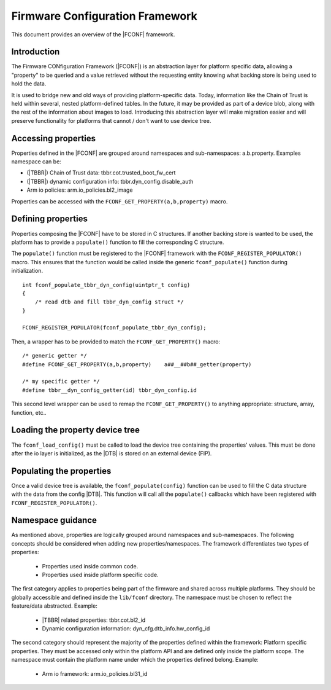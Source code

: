 Firmware Configuration Framework
================================

This document provides an overview of the |FCONF| framework.

Introduction
~~~~~~~~~~~~

The Firmware CONfiguration Framework (|FCONF|) is an abstraction layer for
platform specific data, allowing a "property" to be queried and a value
retrieved without the requesting entity knowing what backing store is being used
to hold the data.

It is used to bridge new and old ways of providing platform-specific data.
Today, information like the Chain of Trust is held within several, nested
platform-defined tables. In the future, it may be provided as part of a device
blob, along with the rest of the information about images to load.
Introducing this abstraction layer will make migration easier and will preserve
functionality for platforms that cannot / don't want to use device tree.

Accessing properties
~~~~~~~~~~~~~~~~~~~~

Properties defined in the |FCONF| are grouped around namespaces and
sub-namespaces: a.b.property.
Examples namespace can be:

- (|TBBR|) Chain of Trust data: tbbr.cot.trusted_boot_fw_cert
- (|TBBR|) dynamic configuration info: tbbr.dyn_config.disable_auth
- Arm io policies: arm.io_policies.bl2_image

Properties can be accessed with the ``FCONF_GET_PROPERTY(a,b,property)`` macro.

Defining properties
~~~~~~~~~~~~~~~~~~~

Properties composing the |FCONF| have to be stored in C structures. If another
backing store is wanted to be used, the platform has to provide a ``populate()``
function to fill the corresponding C structure.

The ``populate()`` function must be registered to the |FCONF| framework with
the ``FCONF_REGISTER_POPULATOR()`` macro. This ensures that the function would
be called inside the generic ``fconf_populate()`` function during
initialization.

::

    int fconf_populate_tbbr_dyn_config(uintptr_t config)
    {
        /* read dtb and fill tbbr_dyn_config struct */
    }

    FCONF_REGISTER_POPULATOR(fconf_populate_tbbr_dyn_config);

Then, a wrapper has to be provided to match the ``FCONF_GET_PROPERTY()`` macro:

::

    /* generic getter */
    #define FCONF_GET_PROPERTY(a,b,property)	a##__##b##_getter(property)

    /* my specific getter */
    #define tbbr__dyn_config_getter(id)	tbbr_dyn_config.id

This second level wrapper can be used to remap the ``FCONF_GET_PROPERTY()`` to
anything appropriate: structure, array, function, etc..

Loading the property device tree
~~~~~~~~~~~~~~~~~~~~~~~~~~~~~~~~

The ``fconf_load_config()`` must be called to load the device tree containing
the properties' values. This must be done after the io layer is initialized, as
the |DTB| is stored on an external device (FIP).

.. uml:: ../resources/diagrams/plantuml/fconf_bl1_load_config.puml

Populating the properties
~~~~~~~~~~~~~~~~~~~~~~~~~

Once a valid device tree is available, the ``fconf_populate(config)`` function
can be used to fill the C data structure with the data from the config |DTB|.
This function will call all the ``populate()`` callbacks which have been
registered with ``FCONF_REGISTER_POPULATOR()``.

.. uml:: ../resources/diagrams/plantuml/fconf_bl2_populate.puml

Namespace guidance
~~~~~~~~~~~~~~~~~~

As mentioned above, properties are logically grouped around namespaces and
sub-namespaces. The following concepts should be considered when adding new
properties/namespaces.
The framework differentiates two types of properties:
 - Properties used inside common code.
 - Properties used inside platform specific code.

The first category applies to properties being part of the firmware and shared
across multiple platforms. They should be globally accessible and defined
inside the ``lib/fconf`` directory. The namespace must be chosen to reflect the
feature/data abstracted.
Example:
 - |TBBR| related properties: tbbr.cot.bl2_id
 - Dynamic configuration information: dyn_cfg.dtb_info.hw_config_id

The second category should represent the majority of the properties defined
within the framework: Platform specific properties. They must be accessed only
within the platform API and are defined only inside the platform scope. The
namespace must contain the platform name under which the properties defined
belong.
Example:
 - Arm io framework: arm.io_policies.bl31_id

